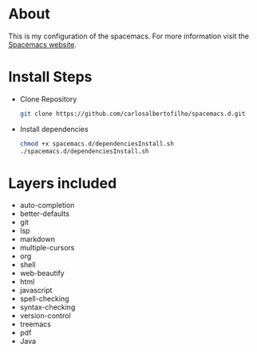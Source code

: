 * About

This is my configuration of the spacemacs.
For more information visit the [[https://www.spacemacs.org/doc/DOCUMENTATION.html][Spacemacs website]].

* Install Steps
+ Clone Repository
  #+BEGIN_SRC bash
  git clone https://github.com/carlosalbertofilho/spacemacs.d.git
  #+END_SRC
+ Install dependencies
  #+BEGIN_SRC bash
    chmod +x spacemacs.d/dependenciesInstall.sh
    ./spacemacs.d/dependenciesInstall.sh
  #+END_SRC
  
* Layers included
+ auto-completion
+ better-defaults
+ git
+ lsp
+ markdown
+ multiple-cursors
+ org
+ shell
+ web-beautify
+ html
+ javascript
+ spell-checking
+ syntax-checking
+ version-control
+ treemacs
+ pdf
+ Java